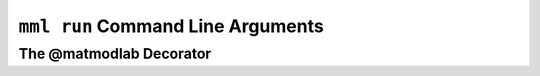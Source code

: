 
``mml run`` Command Line Arguments
##################################

The @matmodlab Decorator
========================
